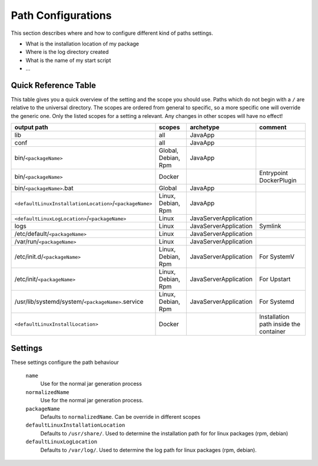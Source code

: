 Path Configurations
===================
This section describes where and how to configure different kind of paths settings.

- What is the installation location of my package
- Where is the log directory created
- What is the name of my start script
- ...



Quick Reference Table
---------------------
This table gives you a quick overview of the setting and the scope you should use.
Paths which do not begin with a ``/`` are relative to the universal directory.
The scopes are ordered from general to specific, so a more specific one will override
the generic one. Only the listed scopes for a setting a relevant. Any changes in other
scopes will have no effect!

========================================================  ===================  =====================  =======
output path                                               scopes               archetype              comment
========================================================  ===================  =====================  =======
lib                                                       all                  JavaApp
conf                                                      all                  JavaApp
bin/``<packageName>``                                     Global, Debian, Rpm  JavaApp
bin/``<packageName>``                                     Docker                                      Entrypoint DockerPlugin
bin/``<packageName>``.bat                                 Global               JavaApp
``<defaultLinuxInstallationLocation>``/``<packageName>``  Linux, Debian, Rpm   JavaApp
``<defaultLinuxLogLocation>``/``<packageName>``           Linux                JavaServerApplication
logs                                                      Linux                JavaServerApplication  Symlink
/etc/default/``<packageName>``                            Linux                JavaServerApplication
/var/run/``<packageName>``                                Linux                JavaServerApplication
/etc/init.d/``<packageName>``                             Linux, Debian, Rpm   JavaServerApplication  For SystemV
/etc/init/``<packageName>``                               Linux, Debian, Rpm   JavaServerApplication  For Upstart
/usr/lib/systemd/system/``<packageName>``.service         Linux, Debian, Rpm   JavaServerApplication  For Systemd
``<defaultLinuxInstallLocation>``                         Docker                                      Installation path inside the container
========================================================  ===================  =====================  =======




Settings
--------

These settings configure the path behaviour

  ``name``
    Use for the normal jar generation process

  ``normalizedName``
    Use for the normal jar generation process.

  ``packageName``
    Defaults to ``normalizedName``. Can be override in different scopes

  ``defaultLinuxInstallationLocation``
    Defaults to ``/usr/share/``. Used to determine the installation path for for linux packages (rpm, debian)
    
  ``defaultLinuxLogLocation``
    Defaults to ``/var/log/``. Used to determine the log path for linux packages (rpm, debian).
    

